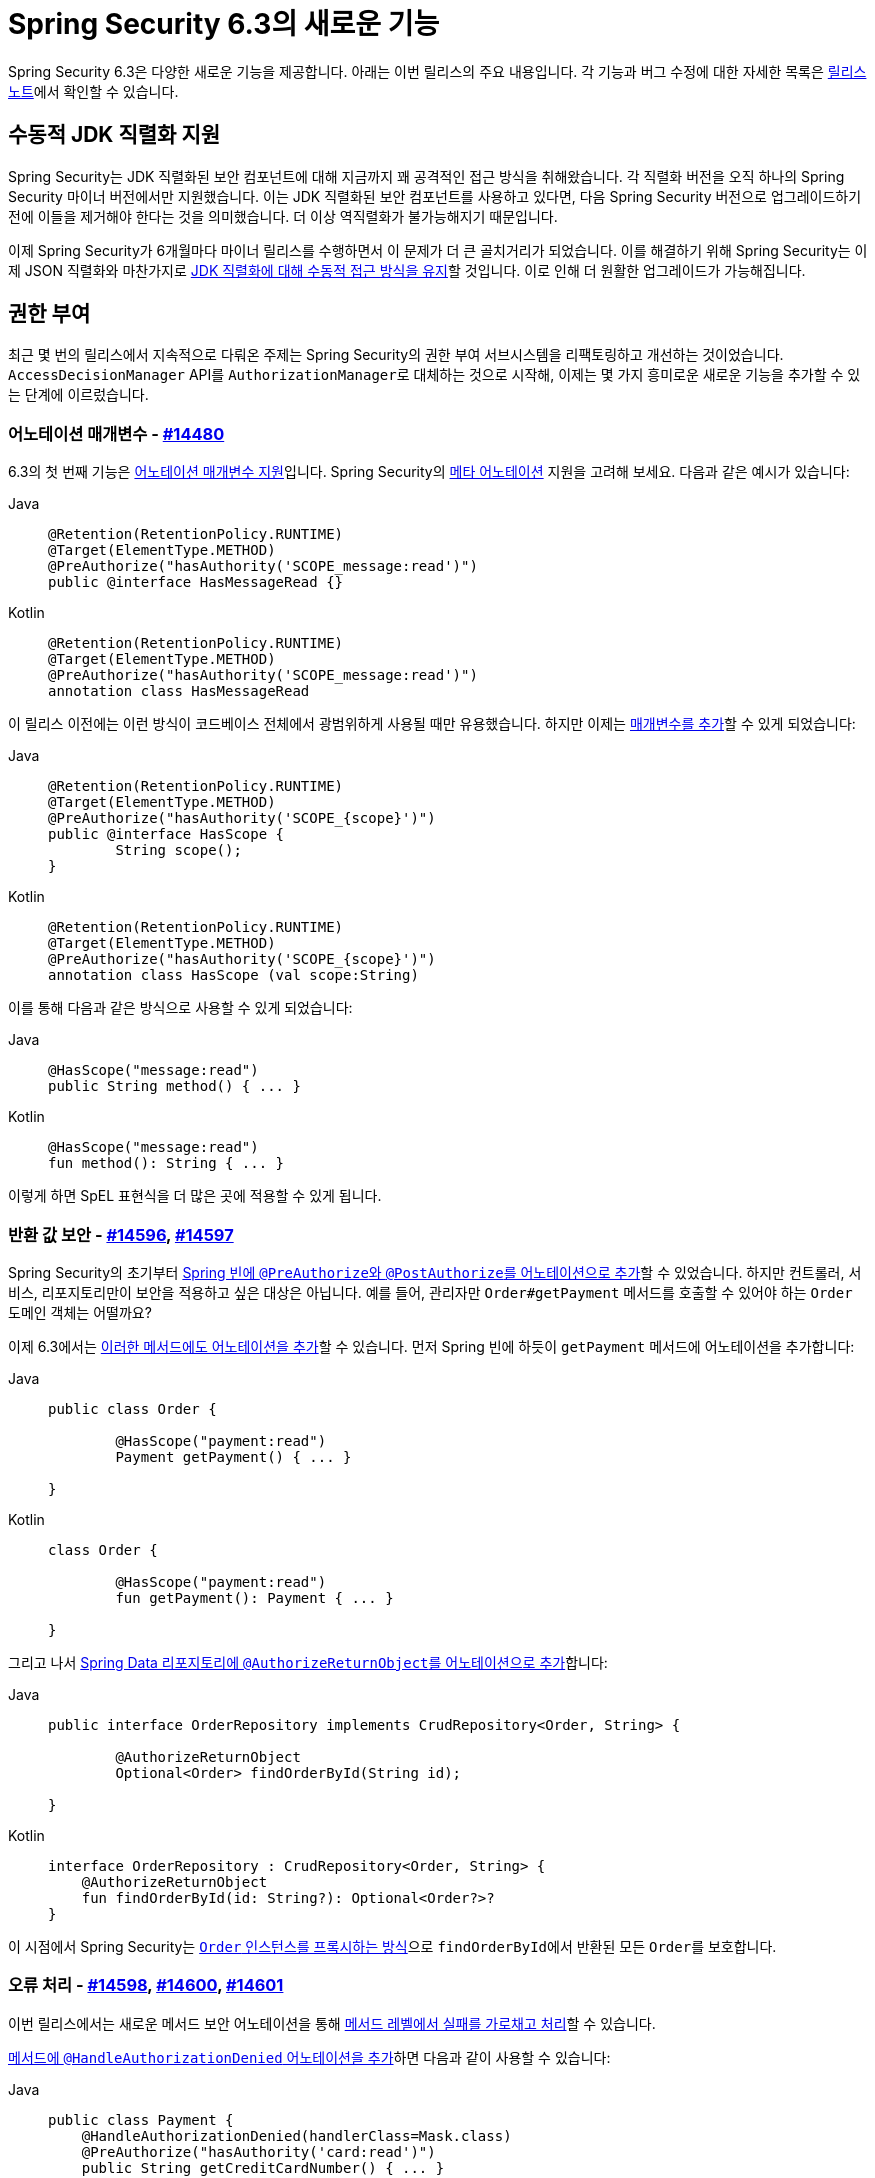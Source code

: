 [[new]]
= Spring Security 6.3의 새로운 기능

Spring Security 6.3은 다양한 새로운 기능을 제공합니다.
아래는 이번 릴리스의 주요 내용입니다. 각 기능과 버그 수정에 대한 자세한 목록은 https://github.com/spring-projects/spring-security/releases[릴리스 노트]에서 확인할 수 있습니다.

== 수동적 JDK 직렬화 지원

Spring Security는 JDK 직렬화된 보안 컴포넌트에 대해 지금까지 꽤 공격적인 접근 방식을 취해왔습니다. 각 직렬화 버전을 오직 하나의 Spring Security 마이너 버전에서만 지원했습니다.
이는 JDK 직렬화된 보안 컴포넌트를 사용하고 있다면, 다음 Spring Security 버전으로 업그레이드하기 전에 이들을 제거해야 한다는 것을 의미했습니다. 더 이상 역직렬화가 불가능해지기 때문입니다.

이제 Spring Security가 6개월마다 마이너 릴리스를 수행하면서 이 문제가 더 큰 골치거리가 되었습니다.
이를 해결하기 위해 Spring Security는 이제 JSON 직렬화와 마찬가지로 https://spring.io/blog/2024/01/19/spring-security-6-3-adds-passive-jdk-serialization-deserialization-for[JDK 직렬화에 대해 수동적 접근 방식을 유지]할 것입니다. 이로 인해 더 원활한 업그레이드가 가능해집니다.

== 권한 부여

최근 몇 번의 릴리스에서 지속적으로 다뤄온 주제는 Spring Security의 권한 부여 서브시스템을 리팩토링하고 개선하는 것이었습니다.
`AccessDecisionManager` API를 ``AuthorizationManager``로 대체하는 것으로 시작해, 이제는 몇 가지 흥미로운 새로운 기능을 추가할 수 있는 단계에 이르렀습니다.

=== 어노테이션 매개변수 - https://github.com/spring-projects/spring-security/issues/14480[#14480]

6.3의 첫 번째 기능은 https://github.com/spring-projects/spring-security/issues/14480[어노테이션 매개변수 지원]입니다.
Spring Security의 xref:servlet/authorization/method-security.adoc#meta-annotations[메타 어노테이션] 지원을 고려해 보세요. 다음과 같은 예시가 있습니다:

[tabs]
======
Java::
+
[source,java,role="primary"]
----
@Retention(RetentionPolicy.RUNTIME)
@Target(ElementType.METHOD)
@PreAuthorize("hasAuthority('SCOPE_message:read')")
public @interface HasMessageRead {}
----

Kotlin::
+
[source,kotlin,role="secondary"]
----
@Retention(RetentionPolicy.RUNTIME)
@Target(ElementType.METHOD)
@PreAuthorize("hasAuthority('SCOPE_message:read')")
annotation class HasMessageRead
----
======

이 릴리스 이전에는 이런 방식이 코드베이스 전체에서 광범위하게 사용될 때만 유용했습니다.
하지만 이제는 xref:servlet/authorization/method-security.adoc#_templating_meta_annotation_expressions[매개변수를 추가]할 수 있게 되었습니다:

[tabs]
======
Java::
+
[source,java,role="primary"]
----
@Retention(RetentionPolicy.RUNTIME)
@Target(ElementType.METHOD)
@PreAuthorize("hasAuthority('SCOPE_{scope}')")
public @interface HasScope {
	String scope();
}
----

Kotlin::
+
[source,kotlin,role="secondary"]
----
@Retention(RetentionPolicy.RUNTIME)
@Target(ElementType.METHOD)
@PreAuthorize("hasAuthority('SCOPE_{scope}')")
annotation class HasScope (val scope:String)
----
======

이를 통해 다음과 같은 방식으로 사용할 수 있게 되었습니다:

[tabs]
======
Java::
+
[source,java,role="primary"]
----
@HasScope("message:read")
public String method() { ... }
----

Kotlin::
+
[source,kotlin,role="secondary"]
----
@HasScope("message:read")
fun method(): String { ... }
----
======

이렇게 하면 SpEL 표현식을 더 많은 곳에 적용할 수 있게 됩니다.

=== 반환 값 보안 - https://github.com/spring-projects/spring-security/issues/14596[#14596], https://github.com/spring-projects/spring-security/issues/14597[#14597]

Spring Security의 초기부터 xref:servlet/authorization/method-security.adoc#use-preauthorize[Spring 빈에 ``@PreAuthorize``와 ``@PostAuthorize``를 어노테이션으로 추가]할 수 있었습니다.
하지만 컨트롤러, 서비스, 리포지토리만이 보안을 적용하고 싶은 대상은 아닙니다.
예를 들어, 관리자만 `Order#getPayment` 메서드를 호출할 수 있어야 하는 `Order` 도메인 객체는 어떨까요?

이제 6.3에서는 https://github.com/spring-projects/spring-security/issues/14597[이러한 메서드에도 어노테이션을 추가]할 수 있습니다.
먼저 Spring 빈에 하듯이 `getPayment` 메서드에 어노테이션을 추가합니다:

[tabs]
======
Java::
+
[source,java,role="primary"]
----
public class Order {

	@HasScope("payment:read")
	Payment getPayment() { ... }

}
----

Kotlin::
+
[source,kotlin,role="secondary"]
----
class Order {

	@HasScope("payment:read")
	fun getPayment(): Payment { ... }

}
----
======

그리고 나서 xref:servlet/authorization/method-security.adoc#authorize-object[Spring Data 리포지토리에 ``@AuthorizeReturnObject``를 어노테이션으로 추가]합니다:

[tabs]
======
Java::
+
[source,java,role="primary"]
----
public interface OrderRepository implements CrudRepository<Order, String> {

	@AuthorizeReturnObject
	Optional<Order> findOrderById(String id);

}
----

Kotlin::
+
[source,kotlin,role="secondary"]
----

interface OrderRepository : CrudRepository<Order, String> {
    @AuthorizeReturnObject
    fun findOrderById(id: String?): Optional<Order?>?
}
----
======

이 시점에서 Spring Security는 https://github.com/spring-projects/spring-security/issues/14596[`Order` 인스턴스를 프록시하는 방식]으로 ``findOrderById``에서 반환된 모든 ``Order``를 보호합니다.

=== 오류 처리 - https://github.com/spring-projects/spring-security/issues/14598[#14598], https://github.com/spring-projects/spring-security/issues/14600[#14600], https://github.com/spring-projects/spring-security/issues/14601[#14601]

이번 릴리스에서는 새로운 메서드 보안 어노테이션을 통해 https://github.com/spring-projects/spring-security/issues/14601[메서드 레벨에서 실패를 가로채고 처리]할 수 있습니다.

xref:servlet/authorization/method-security.adoc#fallback-values-authorization-denied[메서드에 `@HandleAuthorizationDenied` 어노테이션을 추가]하면 다음과 같이 사용할 수 있습니다:

[tabs]
======
Java::
+
[source,java,role="primary"]
----
public class Payment {
    @HandleAuthorizationDenied(handlerClass=Mask.class)
    @PreAuthorize("hasAuthority('card:read')")
    public String getCreditCardNumber() { ... }
}
----

Kotlin::
+
[source,kotlin,role="secondary"]
----
class Payment {
    @HandleAuthorizationDenied(handlerClass=Mask.class)
    @PreAuthorize("hasAuthority('card:read')")
    fun getCreditCardNumber(): String { ... }
}
----
======

그리고 `Mask` 빈을 등록합니다:

[tabs]
======
Java::
+
[source,java,role="primary"]
----
@Component
public class Mask implements MethodAuthorizationDeniedHandler {
	@Override
    public Object handleDeniedInvocation(MethodInvocation invocation, AuthorizationResult result) {
		return "***";
    }
}
----

Kotlin::
+
[source,kotlin,role="secondary"]
----
@Component
class Mask : MethodAuthorizationDeniedHandler {
    fun handleDeniedInvocation(invocation: MethodInvocation?, result: AuthorizationResult?): Any = "***"
}
----
======

이렇게 하면 권한이 없는 `Payment#getCreditCardNumber` 호출은 번호 대신 ``***``를 반환합니다.

이 모든 기능이 함께 작동하는 것을 https://github.com/spring-projects/spring-security-samples/tree/main/servlet/spring-boot/java/data[최신 Spring Security Data 샘플]에서 확인할 수 있습니다.

== 손상된 비밀번호 확인 - https://github.com/spring-projects/spring-security/issues/7395[#7395]

사용자가 비밀번호를 선택하도록 허용한다면, 그 비밀번호가 이미 손상되지 않았는지 확인하는 것이 매우 중요합니다.
Spring Security 6.3에서는 xref:features/authentication/password-storage.adoc#authentication-compromised-password-check[`CompromisedPasswordChecker` 빈을 게시]하는 것만으로 이를 간단히 구현할 수 있습니다:

[tabs]
======
Java::
+
[source,java,role="primary"]
----
@Bean
public CompromisedPasswordChecker compromisedPasswordChecker() {
    return new HaveIBeenPwnedRestApiPasswordChecker();
}
----

Kotlin::
+
[source,kotlin,role="secondary"]
----
@Bean
fun compromisedPasswordChecker(): CompromisedPasswordChecker = HaveIBeenPwnedRestApiPasswordChecker()
----
======

== ``spring-security-rsa``가 이제 Spring Security의 일부가 됨 - https://github.com/spring-projects/spring-security/issues/14202[#14202]

2017년부터 Spring Security는 다양한 Spring Security 확장 기능을 Spring Security 본체에 통합하는 장기 프로젝트를 진행해 왔습니다.
6.3에서 ``spring-security-rsa``가 이 프로젝트들 중 최신으로 통합되었으며, 이는 팀이 장기적으로 이를 유지하고 기능을 추가하는 데 도움이 될 것입니다.

``spring-security-rsa``는 여러 가지 https://github.com/spring-projects/spring-security/blob/main/crypto/src/main/java/org/springframework/security/crypto/encrypt/RsaSecretEncryptor.java[유용한 `BytesEncryptor`] https://github.com/spring-projects/spring-security/blob/main/crypto/src/main/java/org/springframework/security/crypto/encrypt/RsaRawEncryptor.java[구현]과 함께 https://github.com/spring-projects/spring-security/blob/main/crypto/src/main/java/org/springframework/security/crypto/encrypt/KeyStoreKeyFactory.java[`KeyStore`를 다루는 더 간단한 API]를 제공합니다.

== OAuth 2.0 토큰 전환 권한 부여 - https://github.com/spring-projects/spring-security/issues/5199[#5199]

Spring Security에서 https://github.com/spring-projects/spring-security/issues/5199[가장 많은 투표를 받은 OAuth 2.0 기능] 중 하나가 이제 6.3에 구현되었습니다. 바로 https://datatracker.ietf.org/doc/html/rfc8693#section-2[OAuth 2.0 토큰 교환 그랜트] 지원입니다.

xref:servlet/oauth2/client/authorization-grants.adoc#token-exchange-grant-access-token[토큰 교환을 위해 구성된 모든 클라이언트]에 대해, Spring Security에서 이를 활성화하려면 ``OAuth2AuthorizedClientManager``에 `TokenExchangeAuthorizedClientProvider` 인스턴스를 다음과 같이 추가하면 됩니다:

[tabs]
======
Java::
+
[source,java,role="primary"]
----
@Bean
public OAuth2AuthorizedClientProvider tokenExchange() {
	return new TokenExchangeOAuth2AuthorizedClientProvider();
}
----

Kotlin::
+
[source,kotlin,role="secondary"]
----
@Bean
fun tokenExchange(): OAuth2AuthorizedClientProvider = TokenExchangeOAuth2AuthorizedClientProvider()
----
======

그런 다음 xref:servlet/oauth2/client/authorized-clients.adoc#oauth2Client-registered-authorized-client[`@RegisteredOAuth2AuthorizedClient` 어노테이션을 평소처럼 사용]하여 리소스 서버에 필요한 확장된 권한을 가진 적절한 토큰을 검색할 수 있습니다.